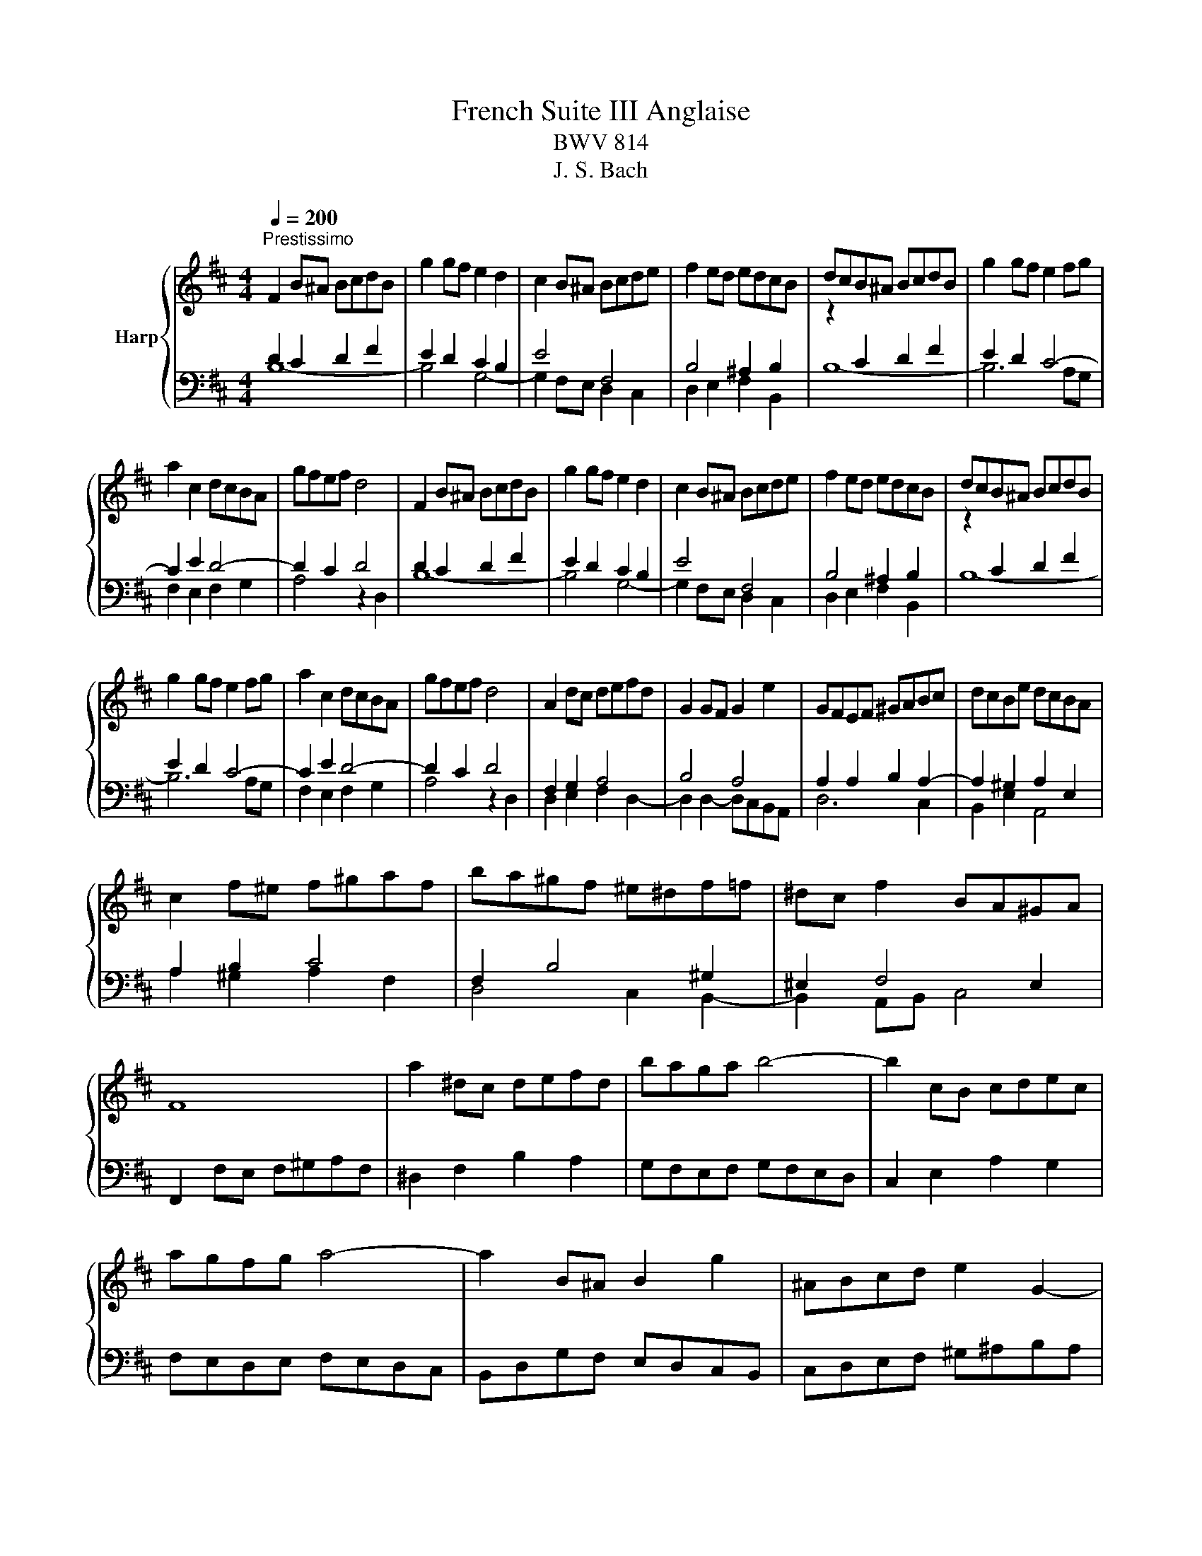 X:1
T:French Suite III Anglaise
T:BWV 814
T:J. S. Bach
%%score { 1 | ( 2 3 4 ) }
L:1/8
Q:1/4=200
M:4/4
K:D
V:1 treble nm="Harp"
V:2 bass 
V:3 bass 
V:4 bass 
V:1
"^Prestissimo" F2 B^A BcdB | g2 gf e2 d2 | c2 B^A Bcde | f2 ed edcB | dcB^A BcdB | g2 gf e2 fg | %6
 a2 c2 dcBA | gfef d4 | F2 B^A BcdB | g2 gf e2 d2 | c2 B^A Bcde | f2 ed edcB | dcB^A BcdB | %13
 g2 gf e2 fg | a2 c2 dcBA | gfef d4 | A2 dc defd | G2 GF G2 e2 | GFEF ^GABc | dcBe dcBA | %20
 c2 f^e f^gaf | ba^gf ^e^df=f | ^dc f2 BA^GA | F8 | a2 ^dc defd | baga b4- | b2 cB cdec | %27
 agfg a4- | a2 B^A B2 g2 | ^ABcd e2 G2- | GFEF dB^AB | edcB c2 F2- | F2 B^A BcdB | g2 gf e2 d2 | %34
 c2 B^A Bcde | fedc edcB | dcB^A gfe^d | agfe b^a^gf | b2 f2 e/4d/4e/4d/4e/4d/4e/4d/4 cB | B8 | %40
 A2 dc defd | G2 GF G2 e2 | GFEF ^GABc | dcBe dcBA | c2 f^e f^gaf | ba^gf ^e^df=f | ^dc f2 BA^GA | %47
 F8 | a2 ^dc defd | baga b4- | b2 cB cdec | agfg a4- | a2 B^A B2 g2 | ^ABcd e2 G2- | GFEF dB^AB | %55
 edcB c2 F2- | F2 B^A BcdB | g2 gf e2 d2 | c2 B^A Bcde | fedc edcB | dcB^A gfe^d | agfe b^a^gf | %62
 b2 f2 e/4d/4e/4d/4e/4d/4e/4d/4 cB | !fermata!B8 |] %64
V:2
 D2 C2 D2 F2 | E2 D2 C2 B,2 | E4 F,4 | B,4 ^A,2 B,2 |[I:staff -1] z2[I:staff +1] C2 D2 F2 | %5
 E2 D2 C4- | C2 E2 D4- | D2 C2 D4 | D2 C2 D2 F2 | E2 D2 C2 B,2 | E4 F,4 | B,4 ^A,2 B,2 | %12
[I:staff -1] z2[I:staff +1] C2 D2 F2 | E2 D2 C4- | C2 E2 D4- | D2 C2 D4 | x8 | x8 | x8 | x8 | x8 | %21
 x8 | x8 | x8 | x8 | x8 | x8 | x8 | x8 | x8 | x8 | x8 | x8 | x8 | x8 | x8 | x8 | x8 | x8 | %39
[I:staff -1] z F- F6 | x8 | x8 | x8 | x8 | x8 | x8 | x8 | x8 | x8 | x8 | x8 | x8 | x8 | x8 | x8 | %55
 x8 | x8 | x8 | x8 | x8 | x8 | x8 | x8 | z !fermata!F- F6 |] %64
V:3
 B,8- | B,4 G,4- | G,2 F,E, D,2 C,2 | D,2 E,2 F,2 B,,2 | B,8- | B,6 A,G, | F,2 E,2 F,2 G,2 | %7
 A,4 z2 D,2 | B,8- | B,4 G,4- | G,2 F,E, D,2 C,2 | D,2 E,2 F,2 B,,2 | B,8- | B,6 A,G, | %14
 F,2 E,2 F,2 G,2 | A,4 z2 D,2 | F,2 G,2 A,4 | B,4 A,4 | A,2 A,2 B,2 A,2- | A,2 ^G,2 A,2 E,2 | %20
 A,2 B,2 C4 | F,2 B,4 ^G,2 | ^E,2 F,4 E,2 | F,,2 F,E, F,^G,A,F, | ^D,2 F,2 B,2 A,2 | %25
 G,F,E,F, G,F,E,D, | C,2 E,2 A,2 G,2 | F,E,D,E, F,E,D,C, | B,,D,G,F, E,D,C,B,, | %29
 C,D,E,F, ^G,^A,B,A, | B,2 ^A,2 B,2 G,2 | z2 B,2 ^A,4- | A,2 F,2 B,4- | B,2 E,2 ^A,2 B,2 | %34
 C4 B,4- | B,2 ^A,2 B,2 z2 | G,2 F,2 E,2 G,2 | C,2 G,2 F,2 E,2 | EDCB, F2 F,2 | z2[I:staff -1] D6 | %40
[I:staff +1] F,2 G,2 A,4 | B,4 A,4 | A,2 A,2 B,2 A,2- | A,2 ^G,2 A,2 E,2 | A,2 B,2 C4 | %45
 F,2 B,4 ^G,2 | ^E,2 F,4 E,2 | F,,2 F,E, F,^G,A,F, | ^D,2 F,2 B,2 A,2 | G,F,E,F, G,F,E,D, | %50
 C,2 E,2 A,2 G,2 | F,E,D,E, F,E,D,C, | B,,D,G,F, E,D,C,B,, | C,D,E,F, ^G,^A,B,A, | %54
 B,2 ^A,2 B,2 G,2 | z2 B,2 ^A,4- | A,2 F,2 B,4- | B,2 E,2 ^A,2 B,2 | C4 B,4- | B,2 ^A,2 B,2 z2 | %60
 G,2 F,2 E,2 G,2 | C,2 G,2 F,2 E,2 | EDCB, F2 F,2 | z2[I:staff -1] !fermata!D6 |] %64
V:4
 x8 | x8 | x8 | x8 | x8 | x8 | x8 | x8 | x8 | x8 | x8 | x8 | x8 | x8 | x8 | x8 | D,2 E,2 F,2 D,2- | %17
 D,2 D,2- D,C,B,,A,, | D,6 C,2 | B,,2 E,2 A,,4 | A,2 ^G,2 A,2 F,2 | D,4 C,2 B,,2- | %22
 B,,2 A,,B,, C,4 | x8 | x8 | x8 | x8 | x8 | x8 | x8 | x8 | F,6 E,2 | D,6 B,,2 | C,6 D,2 | %34
 E,2 F,2 G,2 F,E, | D,2 E,2 B,2 =A,2 | x8 | x8 | x8 | B,3 F, B,,4 | D,2 E,2 F,2 D,2- | %41
 D,2 D,2- D,C,B,,A,, | D,6 C,2 | B,,2 E,2 A,,4 | A,2 ^G,2 A,2 F,2 | D,4 C,2 B,,2- | %46
 B,,2 A,,B,, C,4 | x8 | x8 | x8 | x8 | x8 | x8 | x8 | x8 | F,6 E,2 | D,6 B,,2 | C,6 D,2 | %58
 E,2 F,2 G,2 F,E, | D,2 E,2 B,2 =A,2 | x8 | x8 | x8 | B,3 F, !fermata!B,,4 |] %64

